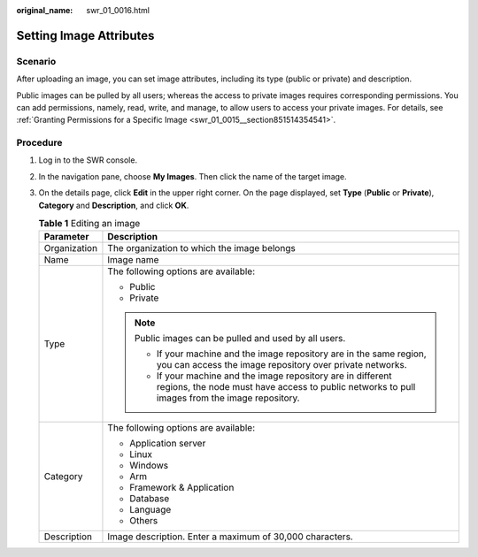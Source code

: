 :original_name: swr_01_0016.html

.. _swr_01_0016:

Setting Image Attributes
========================

Scenario
--------

After uploading an image, you can set image attributes, including its type (public or private) and description.

Public images can be pulled by all users; whereas the access to private images requires corresponding permissions. You can add permissions, namely, read, write, and manage, to allow users to access your private images. For details, see :ref:`Granting Permissions for a Specific Image <swr_01_0015__section851514354541>`.

Procedure
---------

#. Log in to the SWR console.
#. In the navigation pane, choose **My Images**. Then click the name of the target image.
#. On the details page, click **Edit** in the upper right corner. On the page displayed, set **Type** (**Public** or **Private**), **Category** and **Description**, and click **OK**.

   .. table:: **Table 1** Editing an image

      +-----------------------------------+-----------------------------------------------------------------------------------------------------------------------------------------------------------------+
      | Parameter                         | Description                                                                                                                                                     |
      +===================================+=================================================================================================================================================================+
      | Organization                      | The organization to which the image belongs                                                                                                                     |
      +-----------------------------------+-----------------------------------------------------------------------------------------------------------------------------------------------------------------+
      | Name                              | Image name                                                                                                                                                      |
      +-----------------------------------+-----------------------------------------------------------------------------------------------------------------------------------------------------------------+
      | Type                              | The following options are available:                                                                                                                            |
      |                                   |                                                                                                                                                                 |
      |                                   | -  Public                                                                                                                                                       |
      |                                   | -  Private                                                                                                                                                      |
      |                                   |                                                                                                                                                                 |
      |                                   | .. note::                                                                                                                                                       |
      |                                   |                                                                                                                                                                 |
      |                                   |    Public images can be pulled and used by all users.                                                                                                           |
      |                                   |                                                                                                                                                                 |
      |                                   |    -  If your machine and the image repository are in the same region, you can access the image repository over private networks.                               |
      |                                   |    -  If your machine and the image repository are in different regions, the node must have access to public networks to pull images from the image repository. |
      +-----------------------------------+-----------------------------------------------------------------------------------------------------------------------------------------------------------------+
      | Category                          | The following options are available:                                                                                                                            |
      |                                   |                                                                                                                                                                 |
      |                                   | -  Application server                                                                                                                                           |
      |                                   | -  Linux                                                                                                                                                        |
      |                                   | -  Windows                                                                                                                                                      |
      |                                   | -  Arm                                                                                                                                                          |
      |                                   | -  Framework & Application                                                                                                                                      |
      |                                   | -  Database                                                                                                                                                     |
      |                                   | -  Language                                                                                                                                                     |
      |                                   | -  Others                                                                                                                                                       |
      +-----------------------------------+-----------------------------------------------------------------------------------------------------------------------------------------------------------------+
      | Description                       | Image description. Enter a maximum of 30,000 characters.                                                                                                        |
      +-----------------------------------+-----------------------------------------------------------------------------------------------------------------------------------------------------------------+
